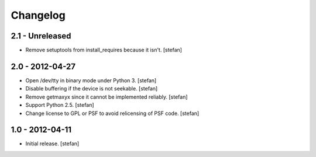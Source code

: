 Changelog
=========

2.1 - Unreleased
----------------

- Remove setuptools from install_requires because it isn't.
  [stefan]


2.0 - 2012-04-27
----------------

- Open /dev/tty in binary mode under Python 3.
  [stefan]

- Disable buffering if the device is not seekable.
  [stefan]

- Remove getmaxyx since it cannot be implemented reliably.
  [stefan]

- Support Python 2.5.
  [stefan]

- Change license to GPL or PSF to avoid relicensing of PSF code.
  [stefan]


1.0 - 2012-04-11
----------------

- Initial release.
  [stefan]
